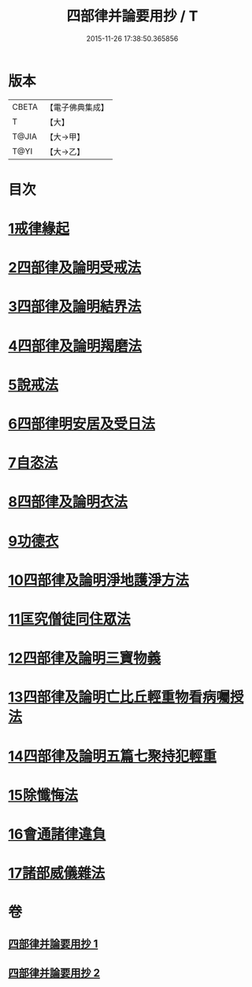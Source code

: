 #+TITLE: 四部律并論要用抄 / T
#+DATE: 2015-11-26 17:38:50.365856
* 版本
 |     CBETA|【電子佛典集成】|
 |         T|【大】     |
 |     T@JIA|【大→甲】   |
 |      T@YI|【大→乙】   |

* 目次
* [[file:KR6k0141_001.txt::001-0691a15][1戒律緣起]]
* [[file:KR6k0141_001.txt::0691c3][2四部律及論明受戒法]]
* [[file:KR6k0141_001.txt::0694b5][3四部律及論明結界法]]
* [[file:KR6k0141_001.txt::0695b8][4四部律及論明羯磨法]]
* [[file:KR6k0141_001.txt::0696b8][5說戒法]]
* [[file:KR6k0141_001.txt::0696c14][6四部律明安居及受日法]]
* [[file:KR6k0141_001.txt::0698a19][7自恣法]]
* [[file:KR6k0141_001.txt::0698b16][8四部律及論明衣法]]
* [[file:KR6k0141_001.txt::0699c27][9功德衣]]
* [[file:KR6k0141_001.txt::0700b2][10四部律及論明淨地護淨方法]]
* [[file:KR6k0141_001.txt::0703a5][11匡究僧徒同住眾法]]
* [[file:KR6k0141_001.txt::0703b14][12四部律及論明三寶物義]]
* [[file:KR6k0141_002.txt::002-0705a12][13四部律及論明亡比丘輕重物看病囑授法]]
* [[file:KR6k0141_002.txt::0710b18][14四部律及論明五篇七聚持犯輕重]]
* [[file:KR6k0141_002.txt::0717b5][15除懺悔法]]
* [[file:KR6k0141_002.txt::0717c22][16會通諸律違負]]
* [[file:KR6k0141_002.txt::0718b18][17諸部威儀雜法]]
* 卷
** [[file:KR6k0141_001.txt][四部律并論要用抄 1]]
** [[file:KR6k0141_002.txt][四部律并論要用抄 2]]

